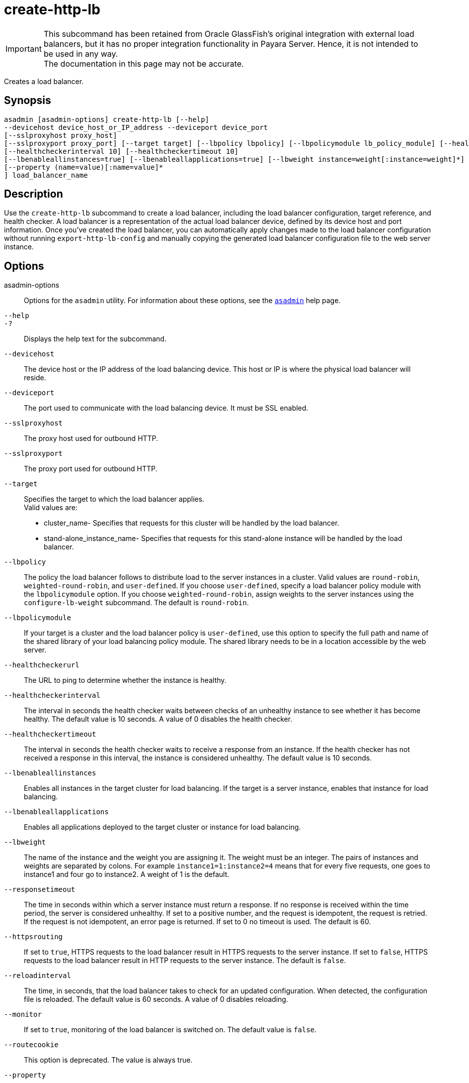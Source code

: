 [[create-http-lb]]
= create-http-lb

IMPORTANT: This subcommand has been retained from Oracle GlassFish's original integration with external load balancers, but it has no proper integration functionality in Payara Server. Hence, it is not intended to be used in any way. +
The documentation in this page may not be accurate.

Creates a load balancer.

[[synopsis]]
== Synopsis

[source,shell]
----
asadmin [asadmin-options] create-http-lb [--help] 
--devicehost device_host_or_IP_address --deviceport device_port 
[--sslproxyhost proxy_host] 
[--sslproxyport proxy_port] [--target target] [--lbpolicy lbpolicy] [--lbpolicymodule lb_policy_module] [--healthcheckerurl url]
[--healthcheckerinterval 10] [--healthcheckertimeout 10]
[--lbenableallinstances=true] [--lbenableallapplications=true] [--lbweight instance=weight[:instance=weight]*] [--responsetimeout 60] [--httpsrouting=false] [--reloadinterval60][--monitor=false][--routecookie=true] 
[--property (name=value)[:name=value]*
] load_balancer_name
----

[[description]]
== Description

Use the `create-http-lb` subcommand to create a load balancer, including the load balancer configuration, target reference, and health checker. A
load balancer is a representation of the actual load balancer device, defined by its device host and port information. Once you've created the
load balancer, you can automatically apply changes made to the load balancer configuration without running `export-http-lb-config` and
manually copying the generated load balancer configuration file to the web server instance.

[[options]]
== Options

asadmin-options::
  Options for the `asadmin` utility. For information about these options, see the xref:Technical Documentation/Payara Server Documentation/Command Reference/asadmin.adoc#asadmin-1m[`asadmin`] help page.
`--help`::
`-?`::
  Displays the help text for the subcommand.
`--devicehost`::
  The device host or the IP address of the load balancing device. This host or IP is where the physical load balancer will reside.
`--deviceport`::
  The port used to communicate with the load balancing device. It must be SSL enabled.
`--sslproxyhost`::
  The proxy host used for outbound HTTP.
`--sslproxyport`::
  The proxy port used for outbound HTTP.
`--target`::
  Specifies the target to which the load balancer applies. +
  Valid values are: +
  * cluster_name- Specifies that requests for this cluster will be handled by the load balancer.
  * stand-alone_instance_name- Specifies that requests for this stand-alone instance will be handled by the load balancer.
`--lbpolicy`::
  The policy the load balancer follows to distribute load to the server
  instances in a cluster. Valid values are `round-robin`, `weighted-round-robin`, and `user-defined`. If you choose
  `user-defined`, specify a load balancer policy module with the `lbpolicymodule` option. If you choose `weighted-round-robin`, assign
  weights to the server instances using the `configure-lb-weight` subcommand. The default is `round-robin`.
`--lbpolicymodule`::
  If your target is a cluster and the load balancer policy is `user-defined`, use this option to specify the full path and name of
  the shared library of your load balancing policy module. The shared library needs to be in a location accessible by the web server.
`--healthcheckerurl`::
  The URL to ping to determine whether the instance is healthy.
`--healthcheckerinterval`::
  The interval in seconds the health checker waits between checks of an
  unhealthy instance to see whether it has become healthy. The default value is 10 seconds. A value of 0 disables the health checker.
`--healthcheckertimeout`::
  The interval in seconds the health checker waits to receive a response from an instance. If the health checker has not received a response in
  this interval, the instance is considered unhealthy. The default value is 10 seconds.
`--lbenableallinstances`::
  Enables all instances in the target cluster for load balancing. If the
  target is a server instance, enables that instance for load balancing.
`--lbenableallapplications`::
  Enables all applications deployed to the target cluster or instance for load balancing.
`--lbweight`::
  The name of the instance and the weight you are assigning it. The
  weight must be an integer. The pairs of instances and weights are separated by colons. For example `instance1=1:instance2=4` means that
  for every five requests, one goes to instance1 and four go to instance2. A weight of 1 is the default.
`--responsetimeout`::
  The time in seconds within which a server instance must return a response. If no response is received within the time period, the
  server is considered unhealthy. If set to a positive number, and the request is idempotent, the request is retried. If the request is not
  idempotent, an error page is returned. If set to 0 no timeout is used. The default is 60.
`--httpsrouting`::
  If set to `true`, HTTPS requests to the load balancer result in HTTPS requests to the server instance. If set to `false`, HTTPS requests to
  the load balancer result in HTTP requests to the server instance. The default is `false`.
`--reloadinterval`::
  The time, in seconds, that the load balancer takes to check for an updated configuration. When detected, the configuration file is
  reloaded. The default value is 60 seconds. A value of 0 disables reloading.
`--monitor`::
  If set to `true`, monitoring of the load balancer is switched on. The default value is `false`.
`--routecookie`::
  This option is deprecated. The value is always true.
`--property`::
  Optional attribute name/value pairs for configuring the load balancer.

[[operands]]
== Operands

lb_name::
  The name of the new load balancer. This name must not conflict with any other load balancers in the domain.

[[examples]]
== Examples

*Example 1 Creating a Load Balancer*

This example creates a load balancer named `mylb`.

[source,shell]
----
asadmin> create-http-lb 
--devicehost host1 --deviceport 5555 mylb

Command create-http-lb executed successfully.
----

[[exit-status]]
== Exit Status

0::
  subcommand executed successfully
1::
  error in executing the subcommand

*See Also*

* xref:Technical Documentation/Payara Server Documentation/Command Reference/asadmin.adoc#asadmin-1m[`asadmin`]
* xref:Technical Documentation/Payara Server Documentation/Command Reference/delete-http-lb.adoc#delete-http-lb[`delete-http-lb`],
* xref:Technical Documentation/Payara Server Documentation/Command Reference/list-http-lbs.adoc#list-http-lbs[`list-http-lbs`],
* xref:Technical Documentation/Payara Server Documentation/Command Reference/create-http-lb-config.adoc#create-http-lb-config[`create-http-lb-config`]


